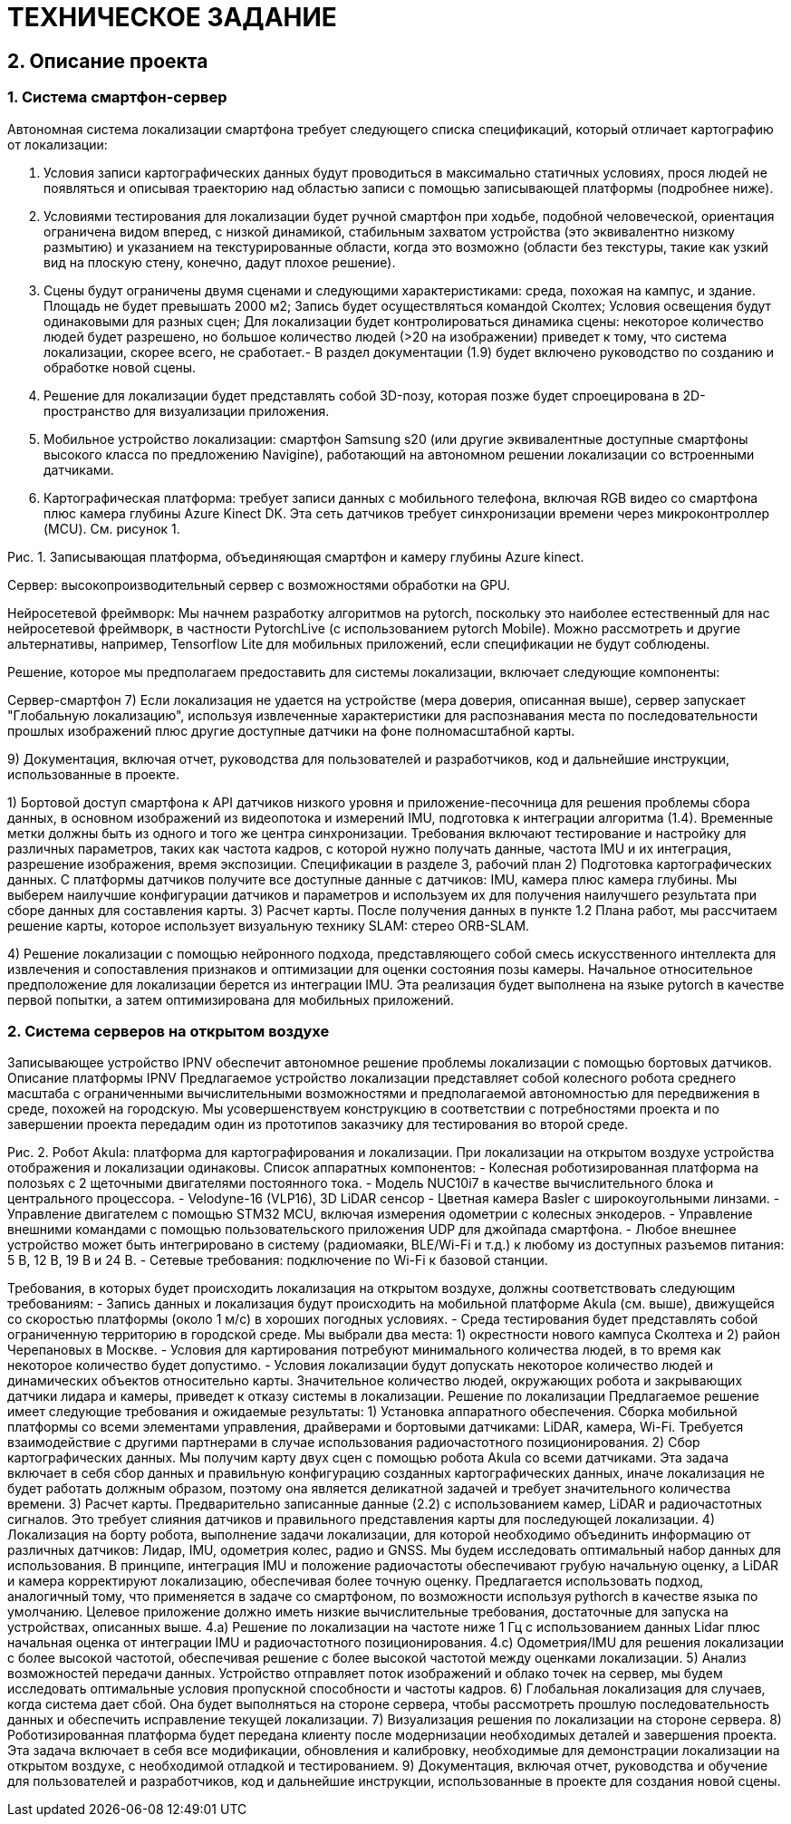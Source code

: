 
= ТЕХНИЧЕСКОЕ ЗАДАНИЕ


:name: «Разработка Нейронных систем локализации».

// 1.2.    Срок выполнения:
// 1.2.1.    Начало: с даты подписания договора (T);
// 1.2.2.    Окончание: T+11 месяцев.




== 2. Описание проекта


=== 1. Система смартфон-сервер

:system-smartphone: Автономная система локализации смартфона требует следующего списка спецификаций, который отличает картографию от локализации:

:input-conditions: Условия записи картографических данных будут проводиться в максимально статичных условиях, прося людей не появляться и описывая траекторию над областью записи с помощью записывающей платформы (подробнее ниже).

:test-conditions: Условиями тестирования для локализации будет ручной смартфон при ходьбе, подобной человеческой, ориентация ограничена видом вперед, с низкой динамикой, стабильным захватом устройства (это эквивалентно низкому размытию) и указанием на текстурированные области, когда это возможно (области без текстуры, такие как узкий вид на плоскую стену, конечно, дадут плохое решение).

:scene1-campus: Площадь не будет превышать 2000 м2; Запись будет осуществляться командой Сколтех; Условия освещения будут одинаковыми для разных сцен; Для локализации будет контролироваться динамика сцены: некоторое количество людей будет разрешено, но большое количество людей (>20 на изображении) приведет к тому, что система локализации, скорее всего, не сработает.

:test-scenes: Сцены будут ограничены двумя сценами и следующими характеристиками: среда, похожая на кампус, и здание. {scene1-campus}- В раздел документации (1.9) будет включено руководство по созданию и обработке новой сцены.

:solution-type: Решение для локализации будет представлять собой 3D-позу, которая позже будет спроецирована в 2D-пространство для визуализации приложения.


:localization-device: Мобильное устройство локализации: смартфон Samsung s20 (или другие эквивалентные доступные смартфоны высокого класса по предложению Navigine), работающий на автономном решении локализации со встроенными датчиками.


:localization-platform: Картографическая платформа: требует записи данных с мобильного телефона, включая RGB видео со смартфона плюс камера глубины Azure Kinect DK. Эта сеть датчиков требует синхронизации времени через микроконтроллер (MCU). См. рисунок 1.


{system-smartphone}

. {input-conditions}
. {test-conditions}
. {test-scenes}
. {solution-type}
. {localization-device}
. {localization-platform}


Рис. 1. Записывающая платформа, объединяющая смартфон и камеру глубины Azure kinect. 

:system-server: Сервер: высокопроизводительный сервер с возможностями обработки на GPU.

{system-server}

:system-server-NN-framework: Нейросетевой фреймворк: Мы начнем разработку алгоритмов на pytorch, поскольку это наиболее естественный для нас нейросетевой фреймворк, в частности PytorchLive (с использованием pytorch Mobile). Можно рассмотреть и другие альтернативы, например, Tensorflow Lite для мобильных приложений, если спецификации не будут соблюдены.

{system-server-NN-framework}

Решение, которое мы предполагаем предоставить для системы локализации, включает следующие компоненты:

:solution-component-API: 1) Бортовой доступ смартфона к API датчиков низкого уровня и приложение-песочница для решения проблемы сбора данных, в основном изображений из видеопотока и измерений IMU, подготовка к интеграции алгоритма (1.4). 
:solution-component-API-reqs: Временные метки должны быть из одного и того же центра синхронизации. Требования включают тестирование и настройку для различных параметров, таких как частота кадров, с которой нужно получать данные, частота IMU и их интеграция, разрешение изображения, время экспозиции. Спецификации в разделе 3, рабочий план
:solution-component-map-preprocessing: 2) Подготовка картографических данных. С платформы датчиков получите все доступные данные с датчиков: IMU, камера плюс камера глубины. Мы выберем наилучшие конфигурации датчиков и параметров и используем их для получения наилучшего результата при сборе данных для составления карты.
:solution-component-map-computation: 3) Расчет карты. После получения данных в пункте 1.2 Плана работ, мы рассчитаем решение карты, которое использует визуальную технику SLAM: стерео ORB-SLAM.


:solution-component-localization-realization: смесь искусственного интеллекта для извлечения и сопоставления признаков и оптимизации для оценки состояния позы камеры. Начальное относительное предположение для локализации берется из интеграции IMU. Эта реализация будет выполнена на языке pytorch в качестве первой попытки, а затем оптимизирована для мобильных приложений.

:solution-component-localization: 4) Решение локализации с помощью нейронного подхода, представляющего собой {solution-component-localization-realization}

:solution-component-localization-p1: 4.a)Первая итерация, запущенная на сервере на низкой частоте (менее 1 Гц).
:solution-component-localization-p2: 4.b)Вторая итерация, выполняемая на борту после оптимизации сети до возможностей устройства. Мы будем исследовать компромисс между точностью и вычислительными ресурсами.
:solution-component-localization-p3: 4.c) Третья итерация, нам нужно быстрое относительное позиционирование относительно медленной локализации, для этого мы будем использовать интеграцию IMU, работающих на более высокой частоте, чем 4.2. Это решение можно начать с решения по качанию от Navigine.
:solution-component-loc-evaluation: 5) Мера доверия к качеству локализации, чтобы подать сигнал на серверную сторону, когда требуется более сложное решение.
:solution-component-application: 6) Приложение для смартфонов, использующее сбор данных и их интеграцию с предоставленным алгоритмом (Navigine) Визуализации будут в 2D, спроецированные из решения 3D локализации.


Сервер-смартфон
7) Если локализация не удается на устройстве (мера доверия, описанная выше), сервер запускает "Глобальную локализацию", используя извлеченные характеристики для распознавания места по последовательности прошлых изображений плюс другие доступные датчики на фоне полномасштабной карты.

9) Документация, включая отчет, руководства для пользователей и разработчиков, код и дальнейшие инструкции, использованные в проекте.


{solution-component-API}
{solution-component-API-reqs}
{solution-component-map-preprocessing}
{solution-component-map-computation}

{solution-component-localization}

=== 2. Система серверов на открытом воздухе
Записывающее устройство IPNV обеспечит автономное решение проблемы локализации с помощью бортовых датчиков.
Описание платформы IPNV
Предлагаемое устройство локализации представляет собой колесного робота среднего масштаба с ограниченными вычислительными возможностями и предполагаемой автономностью для передвижения в среде, похожей на городскую. Мы усовершенствуем конструкцию в соответствии с потребностями проекта и по завершении проекта передадим один из прототипов заказчику для тестирования во второй среде.




Рис. 2. Робот Akula: платформа для картографирования и локализации.
При локализации на открытом воздухе устройства отображения и локализации одинаковы.
Список аппаратных компонентов:
- Колесная роботизированная платформа на полозьях с 2 щеточными двигателями постоянного тока.
- Модель NUC10i7 в качестве вычислительного блока и центрального процессора.
- Velodyne-16 (VLP16), 3D LiDAR сенсор
- Цветная камера Basler с широкоугольными линзами.
- Управление двигателем с помощью STM32 MCU, включая измерения одометрии с колесных энкодеров.
- Управление внешними командами с помощью пользовательского приложения UDP для джойпада смартфона.
- Любое внешнее устройство может быть интегрировано в систему (радиомаяки, BLE/Wi-Fi и т.д.) к любому из доступных разъемов питания: 5 В, 12 В, 19 В и 24 В.
- Сетевые требования: подключение по Wi-Fi к базовой станции.

Требования, в которых будет происходить локализация на открытом воздухе, должны соответствовать следующим требованиям:
- Запись данных и локализация будут происходить на мобильной платформе Akula (см. выше), движущейся со скоростью платформы (около 1 м/с) в хороших погодных условиях.
- Среда тестирования будет представлять собой ограниченную территорию в городской среде. Мы выбрали два места: 1) окрестности нового кампуса Сколтеха и 2) район Черепановых в Москве.
- Условия для картирования потребуют минимального количества людей, в то время как некоторое количество будет допустимо.
- Условия локализации будут допускать некоторое количество людей и динамических объектов относительно карты. Значительное количество людей, окружающих робота и закрывающих датчики лидара и камеры, приведет к отказу системы в локализации.
Решение по локализации
Предлагаемое решение имеет следующие требования и ожидаемые результаты:
1) Установка аппаратного обеспечения. Сборка мобильной платформы со всеми элементами управления, драйверами и бортовыми датчиками: LiDAR, камера, Wi-Fi. Требуется взаимодействие с другими партнерами в случае использования радиочастотного позиционирования.
2) Сбор картографических данных. Мы получим карту двух сцен с помощью робота Akula со всеми датчиками. Эта задача включает в себя сбор данных и правильную конфигурацию созданных картографических данных, иначе локализация не будет работать должным образом, поэтому она является деликатной задачей и требует значительного количества времени.
3) Расчет карты. Предварительно записанные данные (2.2) с использованием камер, LiDAR и радиочастотных сигналов. Это требует слияния датчиков и правильного представления карты для последующей локализации.
4) Локализация на борту робота, выполнение задачи локализации, для которой необходимо объединить информацию от различных датчиков: Лидар, IMU, одометрия колес, радио и GNSS. Мы будем исследовать оптимальный набор данных для использования. В принципе, интеграция IMU и положение радиочастоты обеспечивают грубую начальную оценку, а LiDAR и камера корректируют локализацию, обеспечивая более точную оценку. Предлагается использовать подход, аналогичный тому, что применяется в задаче со смартфоном, по возможности используя pythorch в качестве языка по умолчанию. Целевое приложение должно иметь низкие вычислительные требования, достаточные для запуска на устройствах, описанных выше.
4.a) Решение по локализации на частоте ниже 1 Гц с использованием данных Lidar плюс начальная оценка от интеграции IMU и радиочастотного позиционирования.
4.c) Одометрия/IMU для решения локализации с более высокой частотой, обеспечивая решение с более высокой частотой между оценками локализации.
5) Анализ возможностей передачи данных. Устройство отправляет поток изображений и облако точек на сервер, мы будем исследовать оптимальные условия пропускной способности и частоты кадров.
6) Глобальная локализация для случаев, когда система дает сбой. Она будет выполняться на стороне сервера, чтобы рассмотреть прошлую последовательность данных и обеспечить исправление текущей локализации.
7) Визуализация решения по локализации на стороне сервера.
8) Роботизированная платформа будет передана клиенту после модернизации необходимых деталей и завершения проекта. Эта задача включает в себя все модификации, обновления и калибровку, необходимые для демонстрации локализации на открытом воздухе, с необходимой отладкой и тестированием.
9) Документация, включая отчет, руководства и обучение для пользователей и разработчиков, код и дальнейшие инструкции, использованные в проекте  для создания новой сцены.

